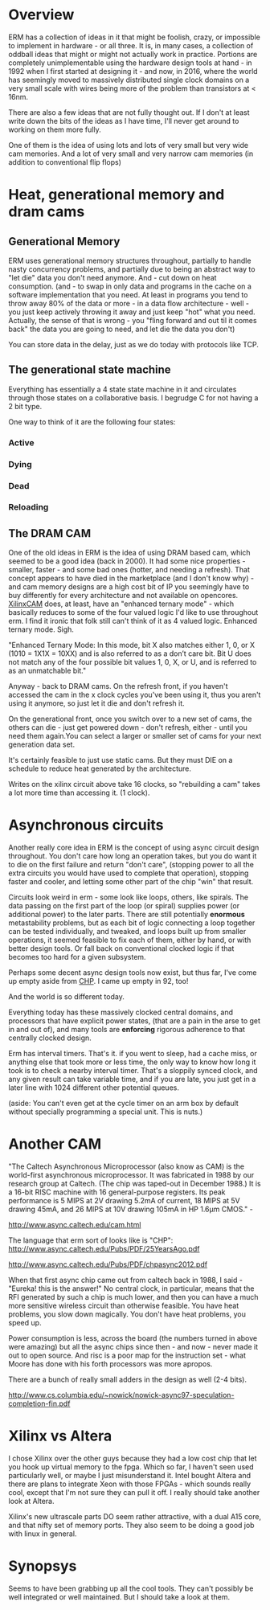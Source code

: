 * Overview

ERM has a collection of ideas in it that might be foolish, crazy, or impossible
to implement in hardware - or all three. It is, in many cases, a collection of
oddball ideas that might or might not actually work in practice. Portions are
completely unimplementable using the hardware design tools at hand - in 1992
when I first started at designing it - and now, in 2016, where the world has
seemingly moved to massively distributed single clock domains on a very small
scale with wires being more of the problem than transistors at < 16nm.

There are also a few ideas that are not fully thought out. If I don't at least
write down the bits of the ideas as I have time, I'll never get around to
working on them more fully.

One of them is the idea of using lots and lots of very small but very wide cam
memories. And a lot of very small and very narrow cam memories (in addition to
conventional flip flops)

* Heat, generational memory and dram cams
** Generational Memory
ERM uses generational memory structures throughout, partially to handle nasty
concurrency problems, and partially due to being an abstract way to "let die"
data you don't need anymore. And - cut down on heat consumption. (and - to swap
in only data and programs in the cache on a software implementation that you
need. At least in programs you tend to throw away 80% of the data or more - in a
data flow architecture - well - you just keep actively throwing it away and just
keep "hot" what you need. Actually, the sense of that is wrong - you "fling
forward and out til it comes back" the data you are going to need, and let die
the data you don't)

You can store data in the delay, just as we do today with protocols like TCP.

** The generational state machine

Everything has essentially a 4 state state machine in it and circulates through
those states on a collaborative basis. I begrudge C for not having a 2 bit type.

One way to think of it are the following four states:

*** Active
*** Dying
*** Dead
*** Reloading

** The DRAM CAM

One of the old ideas in ERM is the idea of using DRAM based cam, which seemed to
be a good idea (back in 2000). It had some nice properties - smaller, faster -
and some bad ones (hotter, and needing a refresh). That concept appears to have
died in the marketplace (and I don't know why) - and cam memory designs are a
high cost bit of IP you seemingly have to buy differently for every architecture
and not available on opencores. [[https://www.xilinx.com/support/documentation/application_notes/xapp1151_Param_CAM.pdf][XilinxCAM]] does, at least, have an "enhanced
ternary mode" - which basically reduces to some of the four valued logic I'd
like to use throughout erm. I find it ironic that folk still can't think of it
as 4 valued logic. Enhanced ternary mode. Sigh.

"Enhanced Ternary Mode: In this mode, bit X also matches either 1, 0, or X (1010
= 1X1X = 10XX) and is also referred to as a don’t care bit. Bit U does not match
any of the four possible bit values 1, 0, X, or U, and is referred to as an
unmatchable bit."

Anyway - back to DRAM cams. On the refresh front, if you haven't accessed the
cam in the x clock cycles you've been using it, thus you aren't using it
anymore, so just let it die and don't refresh it.

On the generational front, once you switch over to a new set of cams, the others
can die - just get powered down - don't refresh, either - until you need them
again.You can select a larger or smaller set of cams for your next generation
data set.

It's certainly feasible to just use static cams. But they must DIE on a schedule
to reduce heat generated by the architecture.

Writes on the xilinx circuit above take 16 clocks, so "rebuilding a cam" takes a
lot more time than accessing it. (1 clock).

* Asynchronous circuits

Another really core idea in ERM is the concept of using async circuit design
throughout. You don't care how long an operation takes, but you do want it to
die on the first failure and return "don't care", (stopping power to all the
extra circuits you would have used to complete that operation), stopping faster
and cooler, and letting some other part of the chip "win" that result.

Circuits look weird in erm - some look like loops, others, like spirals. The
data passing on the first part of the loop (or spiral) supplies power (or
additional power) to the later parts. There are still potentially *enormous*
metastability problems, but as each bit of logic connecting a loop together can
be tested individually, and tweaked, and loops built up from smaller operations,
it seemed feasible to fix each of them, either by hand, or with better design
tools. Or fall back on conventional clocked logic if that becomes too hard for a
given subsystem.

Perhaps some decent async design tools now exist, but thus far, I've come up
empty aside from [[https://github.com/dudecc/chpsim][CHP]]. I came up empty in 92, too!

And the world is so different today.

Everything today has these massively clocked central domains, and processors
that have explicit power states, (that are a pain in the arse to get in and out
of), and many tools are *enforcing* rigorous adherence to that centrally clocked
design.

Erm has interval timers. That's it. if you went to sleep, had a cache miss, or
anything else that took more or less time, the only way to know how long it took
is to check a nearby interval timer. That's a sloppily synced clock, and any
given result can take variable time, and if you are late, you just get in a
later line with 1024 different other potential queues.

(aside: You can't even get at the cycle timer on an arm box by default without specially
programming a special unit. This is nuts.)

* Another CAM

"The Caltech Asynchronous Microprocessor (also know as CAM) is the world-first
asynchronous microprocessor. It was fabricated in 1988 by our research group at
Caltech. (The chip was taped-out in December 1988.) It is a 16-bit RISC machine
with 16 general-purpose registers. Its peak performance is 5 MIPS at 2V drawing
5.2mA of current, 18 MIPS at 5V drawing 45mA, and 26 MIPS at 10V drawing 105mA
in HP 1.6µm CMOS." -

http://www.async.caltech.edu/cam.html

The language that erm sort of looks like is "CHP":
http://www.async.caltech.edu/Pubs/PDF/25YearsAgo.pdf

http://www.async.caltech.edu/Pubs/PDF/chpasync2012.pdf

When that first async chip came out from caltech back in 1988, I said - "Eureka!
this is the answer!" No central clock, in particular, means that the RFI
generated by such a chip is much lower, and then you can have a much more
sensitive wireless circuit than otherwise feasible. You have heat problems, you
slow down magically. You don't have heat problems, you speed up.

Power consumption is less, across the board (the numbers turned in above were
amazing) but all the async chips since then - and now - never made it out to open
source. And risc is a poor map for the instruction set - what Moore has done
with his forth processors was more apropos.

There are a bunch of really small adders in the design as well (2-4 bits).

http://www.cs.columbia.edu/~nowick/nowick-async97-speculation-completion-fin.pdf

* Xilinx vs Altera

I chose Xilinx over the other guys because they had a low cost chip that let you
hook up virtual memory to the fpga. Which so far, I haven't seen used
particularly well, or maybe I just misunderstand it. Intel bought Altera and
there are plans to integrate Xeon with those FPGAs - which sounds really cool,
except that I'm not sure they can pull it off. I really should take another look
at Altera.

Xilinx's new ultrascale parts DO seem rather attractive, with a dual A15 core, and
that nifty set of memory ports. They also seem to be doing a good job with linux
in general.

* Synopsys

Seems to have been grabbing up all the cool tools. They can't possibly be well
integrated or well maintained. But I should take a look at them.
